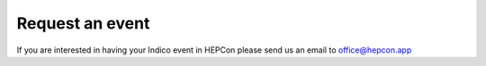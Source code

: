 Request an event
=====

If you are interested in having your Indico event in HEPCon please send us an email to office@hepcon.app
